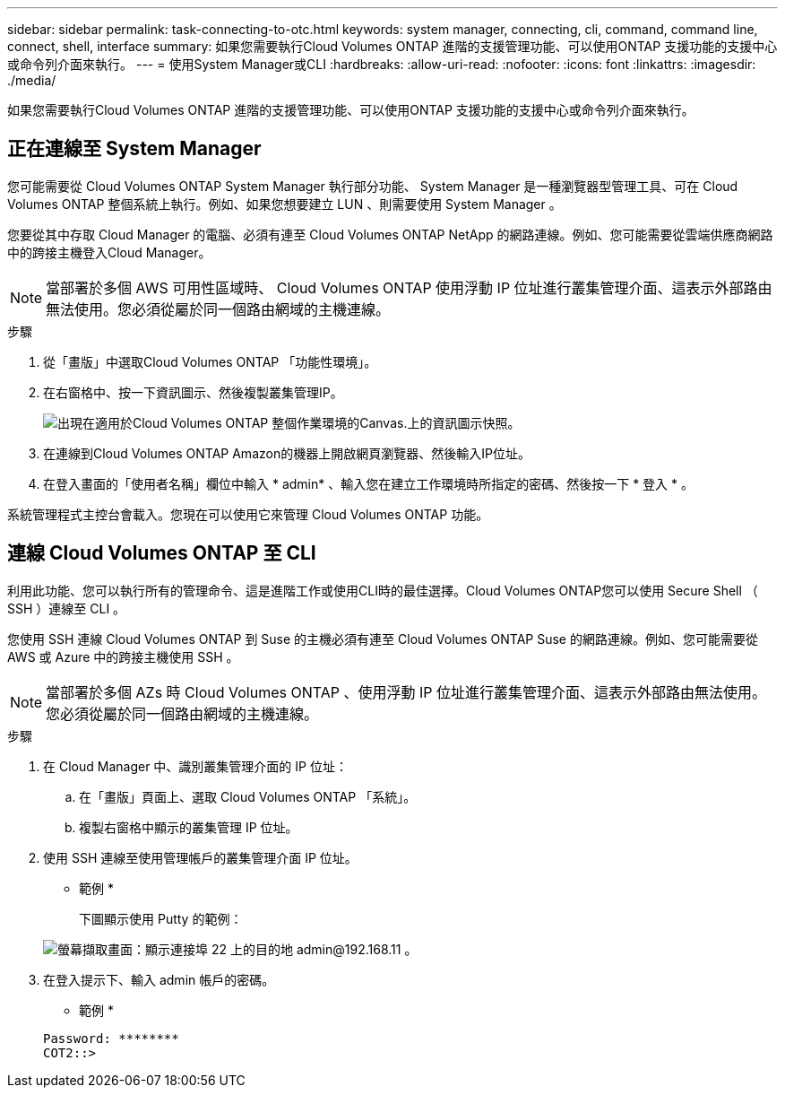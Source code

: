 ---
sidebar: sidebar 
permalink: task-connecting-to-otc.html 
keywords: system manager, connecting, cli, command, command line, connect, shell, interface 
summary: 如果您需要執行Cloud Volumes ONTAP 進階的支援管理功能、可以使用ONTAP 支援功能的支援中心或命令列介面來執行。 
---
= 使用System Manager或CLI
:hardbreaks:
:allow-uri-read: 
:nofooter: 
:icons: font
:linkattrs: 
:imagesdir: ./media/


如果您需要執行Cloud Volumes ONTAP 進階的支援管理功能、可以使用ONTAP 支援功能的支援中心或命令列介面來執行。



== 正在連線至 System Manager

您可能需要從 Cloud Volumes ONTAP System Manager 執行部分功能、 System Manager 是一種瀏覽器型管理工具、可在 Cloud Volumes ONTAP 整個系統上執行。例如、如果您想要建立 LUN 、則需要使用 System Manager 。

您要從其中存取 Cloud Manager 的電腦、必須有連至 Cloud Volumes ONTAP NetApp 的網路連線。例如、您可能需要從雲端供應商網路中的跨接主機登入Cloud Manager。


NOTE: 當部署於多個 AWS 可用性區域時、 Cloud Volumes ONTAP 使用浮動 IP 位址進行叢集管理介面、這表示外部路由無法使用。您必須從屬於同一個路由網域的主機連線。

.步驟
. 從「畫版」中選取Cloud Volumes ONTAP 「功能性環境」。
. 在右窗格中、按一下資訊圖示、然後複製叢集管理IP。
+
image:screenshot-cvo-info.png["出現在適用於Cloud Volumes ONTAP 整個作業環境的Canvas.上的資訊圖示快照。"]

. 在連線到Cloud Volumes ONTAP Amazon的機器上開啟網頁瀏覽器、然後輸入IP位址。
. 在登入畫面的「使用者名稱」欄位中輸入 * admin* 、輸入您在建立工作環境時所指定的密碼、然後按一下 * 登入 * 。


系統管理程式主控台會載入。您現在可以使用它來管理 Cloud Volumes ONTAP 功能。



== 連線 Cloud Volumes ONTAP 至 CLI

利用此功能、您可以執行所有的管理命令、這是進階工作或使用CLI時的最佳選擇。Cloud Volumes ONTAP您可以使用 Secure Shell （ SSH ）連線至 CLI 。

您使用 SSH 連線 Cloud Volumes ONTAP 到 Suse 的主機必須有連至 Cloud Volumes ONTAP Suse 的網路連線。例如、您可能需要從 AWS 或 Azure 中的跨接主機使用 SSH 。


NOTE: 當部署於多個 AZs 時 Cloud Volumes ONTAP 、使用浮動 IP 位址進行叢集管理介面、這表示外部路由無法使用。您必須從屬於同一個路由網域的主機連線。

.步驟
. 在 Cloud Manager 中、識別叢集管理介面的 IP 位址：
+
.. 在「畫版」頁面上、選取 Cloud Volumes ONTAP 「系統」。
.. 複製右窗格中顯示的叢集管理 IP 位址。


. 使用 SSH 連線至使用管理帳戶的叢集管理介面 IP 位址。
+
* 範例 *

+
下圖顯示使用 Putty 的範例：

+
image:screenshot_cli2.gif["螢幕擷取畫面：顯示連接埠 22 上的目的地 admin@192.168.11 。"]

. 在登入提示下、輸入 admin 帳戶的密碼。
+
* 範例 *

+
....
Password: ********
COT2::>
....

